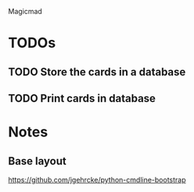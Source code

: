 Magicmad
* TODOs
** TODO Store the cards in a database
** TODO Print cards in database
* Notes
** Base layout
[[https://github.com/jgehrcke/python-cmdline-bootstrap]]
